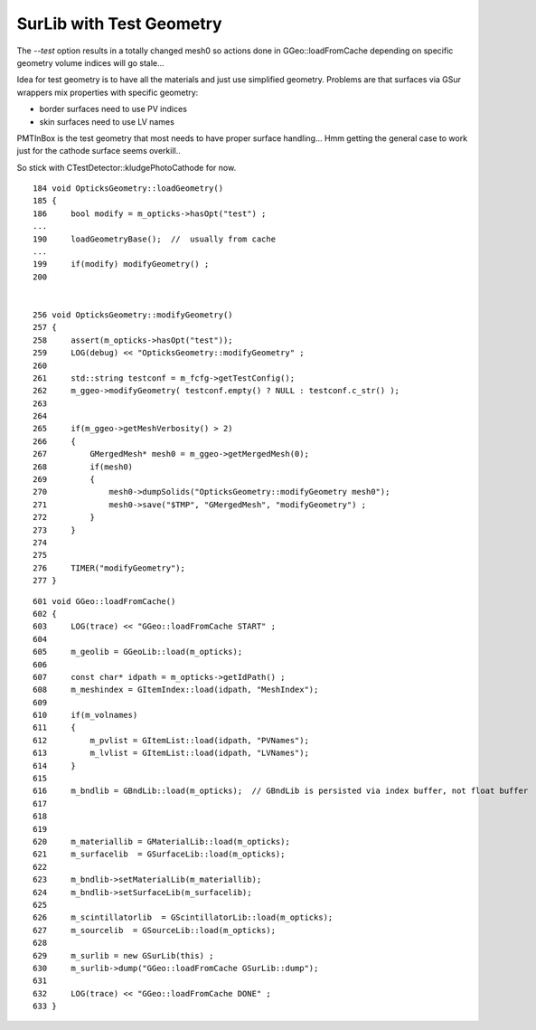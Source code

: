 SurLib with Test Geometry
===========================

The `--test` option results in a totally changed mesh0 
so actions done in GGeo::loadFromCache depending 
on specific geometry volume indices will go stale...

Idea for test geometry is to have all the materials
and just use simplified geometry. Problems are that 
surfaces via GSur wrappers mix properties with specific geometry:
 
* border surfaces need to use PV indices 
* skin surfaces need to use LV names

PMTInBox is the test geometry that most needs 
to have proper surface handling... 
Hmm getting the general case to work just for the cathode
surface seems overkill..

So stick with CTestDetector::kludgePhotoCathode for now.



::

    184 void OpticksGeometry::loadGeometry()
    185 {
    186     bool modify = m_opticks->hasOpt("test") ;
    ...
    190     loadGeometryBase();  //  usually from cache
    ...
    199     if(modify) modifyGeometry() ;
    200 


    256 void OpticksGeometry::modifyGeometry()
    257 {
    258     assert(m_opticks->hasOpt("test"));
    259     LOG(debug) << "OpticksGeometry::modifyGeometry" ;
    260 
    261     std::string testconf = m_fcfg->getTestConfig();
    262     m_ggeo->modifyGeometry( testconf.empty() ? NULL : testconf.c_str() );
    263 
    264 
    265     if(m_ggeo->getMeshVerbosity() > 2)
    266     {
    267         GMergedMesh* mesh0 = m_ggeo->getMergedMesh(0);
    268         if(mesh0)
    269         {
    270             mesh0->dumpSolids("OpticksGeometry::modifyGeometry mesh0");
    271             mesh0->save("$TMP", "GMergedMesh", "modifyGeometry") ;
    272         }
    273     }
    274 
    275 
    276     TIMER("modifyGeometry"); 
    277 }



::

     601 void GGeo::loadFromCache()
     602 {  
     603     LOG(trace) << "GGeo::loadFromCache START" ;
     604 
     605     m_geolib = GGeoLib::load(m_opticks);
     606 
     607     const char* idpath = m_opticks->getIdPath() ;
     608     m_meshindex = GItemIndex::load(idpath, "MeshIndex");
     609 
     610     if(m_volnames)
     611     {
     612         m_pvlist = GItemList::load(idpath, "PVNames");
     613         m_lvlist = GItemList::load(idpath, "LVNames");
     614     }
     615 
     616     m_bndlib = GBndLib::load(m_opticks);  // GBndLib is persisted via index buffer, not float buffer
     617 
     618    
     619 
     620     m_materiallib = GMaterialLib::load(m_opticks);
     621     m_surfacelib  = GSurfaceLib::load(m_opticks);
     622 
     623     m_bndlib->setMaterialLib(m_materiallib);
     624     m_bndlib->setSurfaceLib(m_surfacelib);
     625 
     626     m_scintillatorlib  = GScintillatorLib::load(m_opticks);
     627     m_sourcelib  = GSourceLib::load(m_opticks);
     628 
     629     m_surlib = new GSurLib(this) ;
     630     m_surlib->dump("GGeo::loadFromCache GSurLib::dump");
     631 
     632     LOG(trace) << "GGeo::loadFromCache DONE" ;
     633 }



